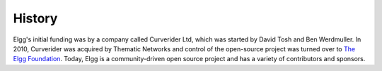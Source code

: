 History
#######

Elgg's initial funding was by a company called Curverider Ltd, which was started by David Tosh and Ben Werdmuller.
In 2010, Curverider was acquired by Thematic Networks and control of the open-source project was turned over to `The Elgg Foundation`_.
Today, Elgg is a community-driven open source project and has a variety of contributors and sponsors.

.. _The Elgg Foundation: http://theelggfoundation.org
